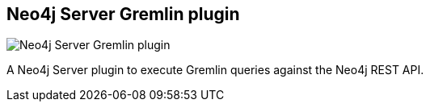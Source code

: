 == Neo4j Server Gremlin plugin
:type: app
:path: /c/app/gremlin_plugin
:author: @peterneubauer
:url: https://github.com/neo4j-contrib/gremlin-plugin
image::https://github.com/tinkerpop/gremlin/raw/master/doc/images/gremlin-logo.png[Neo4j Server Gremlin plugin,role=logo]

A Neo4j Server plugin to execute Gremlin queries against the Neo4j REST API.